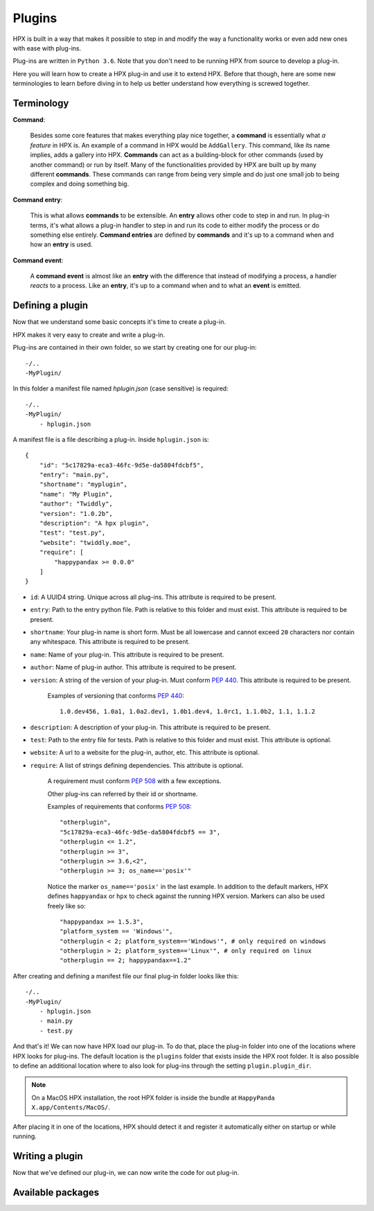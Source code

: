 Plugins
========================================

HPX is built in a way that makes it possible to step in and modify the way a functionality works or even add new ones with ease with plug-ins.

Plug-ins are written in ``Python 3.6``.
Note that you don't need to be running HPX from source to develop a plug-in.

Here you will learn how to create a HPX plug-in and use it to extend HPX.
Before that though, here are some new terminologies to learn before diving in to help us better understand how everything is screwed together.

Terminology
~~~~~~~~~~~~~~~~~~~~~~~~~~~~~~~~~~~~~~~~

**Command**:

    Besides some core features that makes everything play nice together, a **command** is essentially what *a feature* in HPX is.
    An example of a command in HPX would be ``AddGallery``. This command, like its name implies, adds a gallery into HPX.
    **Commands** can act as a building-block for other commands (used by another command) or run by itself.
    Many of the functionalities provided by HPX are built up by many different **commands**. These commands can range from being very simple and do just one small job
    to being complex and doing something big.

**Command entry**:

    This is what allows **commands** to be extensible. An **entry** allows other code to step in and run.
    In plug-in terms, it's what allows a plug-in handler to step in and run its code to either modify the process or do something else entirely.
    **Command entries** are defined by **commands** and it's up to a command when and how an **entry** is used.

**Command event**:

    A **command event** is almost like an **entry** with the difference that instead of modifying a process, a handler *reacts* to a process.
    Like an **entry**, it's up to a command when and to what an **event** is emitted.


Defining a plugin
~~~~~~~~~~~~~~~~~~~~~~~~~~~~~~~~~~~~~~~~

Now that we understand some basic concepts it's time to create a plug-in.

HPX makes it very easy to create and write a plug-in.

Plug-ins are contained in their own folder, so we start by creating one for our plug-in::

    -/..
    -MyPlugin/

In this folder a manifest file named `hplugin.json` (case sensitive) is required::

    -/..
    -MyPlugin/
        - hplugin.json

A manifest file is a file describing a plug-in. Inside ``hplugin.json`` is::

    {
        "id": "5c17829a-eca3-46fc-9d5e-da5804fdcbf5",
        "entry": "main.py",
        "shortname": "myplugin",
        "name": "My Plugin",
        "author": "Twiddly",
        "version": "1.0.2b",
        "description": "A hpx plugin",
        "test": "test.py",
        "website": "twiddly.moe",
        "require": [
            "happypandax >= 0.0.0"
        ]
    }

* ``id``: A UUID4 string. Unique across all plug-ins. This attribute is required to be present.
* ``entry``: Path to the entry python file. Path is relative to this folder and must exist. This attribute is required to be present.
* ``shortname``: Your plug-in name is short form. Must be all lowercase and cannot exceed ``20`` characters nor contain any whitespace. This attribute is required to be present.
* ``name``: Name of your plug-in. This attribute is required to be present.
* ``author``: Name of plug-in author. This attribute is required to be present.
* ``version``: A string of the version of your plug-in. Must conform :pep:`440`. This attribute is required to be present.

    Examples of versioning that conforms :pep:`440`::

        1.0.dev456, 1.0a1, 1.0a2.dev1, 1.0b1.dev4, 1.0rc1, 1.1.0b2, 1.1, 1.1.2

* ``description``: A description of your plug-in. This attribute is required to be present.
* ``test``: Path to the entry file for tests. Path is relative to this folder and must exist. This attribute is optional.
* ``website``: A url to a website for the plug-in, author, etc. This attribute is optional.
* ``require``: A list of strings defining dependencies. This attribute is optional.

    A requirement must conform :pep:`508` with a few exceptions.

    Other plug-ins can referred by their id or shortname.

    Examples of requirements that conforms :pep:`508`::

        "otherplugin",
        "5c17829a-eca3-46fc-9d5e-da5804fdcbf5 == 3",
        "otherplugin <= 1.2",
        "otherplugin >= 3",
        "otherplugin >= 3.6,<2",
        "otherplugin >= 3; os_name=='posix'"

    Notice the marker ``os_name=='posix'`` in the last example. In addition to the default markers, HPX defines ``happyandax`` or ``hpx`` to check against the running HPX version.
    Markers can also be used freely like so::

        "happypandax >= 1.5.3",
        "platform_system == 'Windows'",
        "otherplugin < 2; platform_system=='Windows'", # only required on windows
        "otherplugin > 2; platform_system=='Linux'", # only required on linux
        "otherplugin == 2; happypandax==1.2"

After creating and defining a manifest file our final plug-in folder looks like this::

    -/..
    -MyPlugin/
        - hplugin.json
        - main.py
        - test.py

And that's it! We can now have HPX load our plug-in. To do that, place the plug-in folder into one of the locations where HPX looks for plug-ins.
The default location is the ``plugins`` folder that exists inside the HPX root folder. It is also possible to define an additional location where to also look for plug-ins
through the setting ``plugin.plugin_dir``.

.. note::
    On a MacOS HPX installation, the root HPX folder is inside the bundle at ``HappyPanda X.app/Contents/MacOS/``.

After placing it in one of the locations, HPX should detect it and register it automatically either on startup or while running.

Writing a plugin
~~~~~~~~~~~~~~~~~~~~~~~~~~~~~~~~~~~~~~~~

Now that we've defined our plug-in, we can now write the code for out plug-in.



Available packages
~~~~~~~~~~~~~~~~~~~~~~~~~~~~~~~~~~~~~~~~